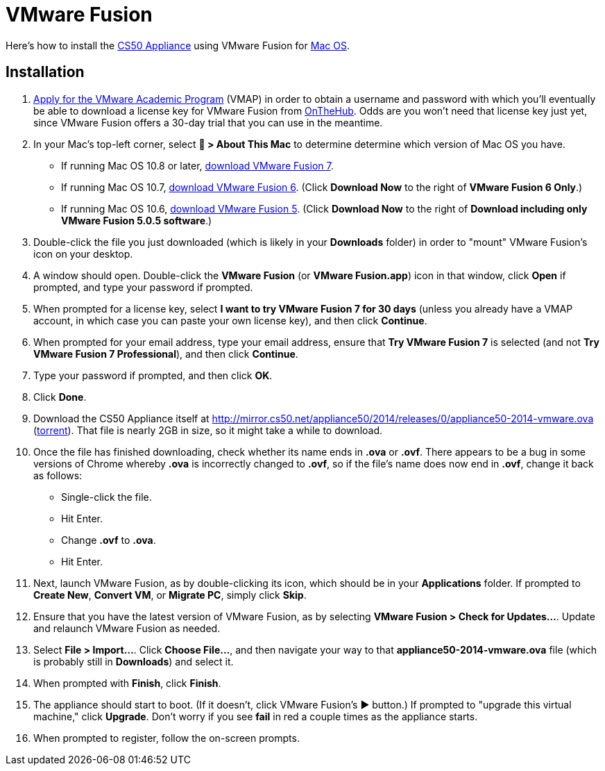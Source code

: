 = VMware Fusion

Here's how to install the link:..[CS50 Appliance] using VMware Fusion for link:#installation[Mac OS].

== Installation

. link:https://docs.google.com/spreadsheet/viewform?hl=en_US&formkey=dHoyMG5LNTgxeGFhakNaaE9CdTlkbWc6MQ[Apply for the VMware Academic Program] (VMAP) in order to obtain a username and password with which you'll eventually be able to download a license key for VMware Fusion from link:https://e5.onthehub.com/WebStore/Security/Signin.aspx?ws=340f7ddc-c740-de11-b696-0030485a8df0&vsro=8&rurl=%2fWebStore%2fProductsByMajorVersionList.aspx%3fws%3d340f7ddc-c740-de11-b696-0030485a8df0%26vsro%3d8&JSEnabled=1[OnTheHub]. Odds are you won't need that license key just yet, since VMware Fusion offers a 30-day trial that you can use in the meantime.
. In your Mac's top-left corner, select *&#63743; > About This Mac* to determine determine which version of Mac OS you have.
+
--
* If running Mac OS 10.8 or later, link:http://www.vmware.com/go/try-fusion-en[download VMware Fusion 7].
* If running Mac OS 10.7, link:https://my.vmware.com/web/vmware/details?downloadGroup=FUS-604&productId=361&rPId=6092[download VMware Fusion 6]. (Click *Download Now* to the right of *VMware Fusion 6 Only*.)
* If running Mac OS 10.6, link:https://my.vmware.com/web/vmware/details?downloadGroup=FUS-505&productId=294&rPId=6208[download VMware Fusion 5]. (Click *Download Now* to the right of *Download including only VMware Fusion 5.0.5 software*.)
--
+
. Double-click the file you just downloaded (which is likely in your *Downloads* folder) in order to "mount" VMware Fusion's icon on your desktop.
. A window should open. Double-click the *VMware Fusion* (or *VMware Fusion.app*) icon in that window, click *Open* if prompted, and type your password if prompted.
. When prompted for a license key, select *I want to try VMware Fusion 7 for 30 days* (unless you already have a VMAP account, in which case you can paste your own license key), and then click *Continue*.
. When prompted for your email address, type your email address, ensure that *Try VMware Fusion 7* is selected (and not *Try VMware Fusion 7 Professional*), and then click *Continue*.
. Type your password if prompted, and then click *OK*.
. Click *Done*.
. Download the CS50 Appliance itself at http://mirror.cs50.net/appliance50/2014/releases/0/appliance50-2014-vmware.ova (http://mirror.cs50.net/appliance50/2014/releases/0/appliance50-2014-vmware.ova?torrent[torrent]).  That file is nearly 2GB in size, so it might take a while to download.
. Once the file has finished downloading, check whether its name ends in *.ova* or *.ovf*. There appears to be a bug in some versions of Chrome whereby *.ova* is incorrectly changed to *.ovf*, so if the file's name does now end in *.ovf*, change it back as follows:
* Single-click the file.
* Hit Enter.
* Change *.ovf* to *.ova*.
* Hit Enter.
. Next, launch VMware Fusion, as by double-clicking its icon, which should
be in your *Applications* folder.  If prompted to *Create New*, *Convert VM*, or *Migrate PC*, simply click *Skip*. 
.  Ensure that you have the latest version of VMware Fusion, as by selecting *VMware Fusion > Check for Updates...*. Update and relaunch VMware Fusion as needed.
.  Select *File > Import...*. Click *Choose File...*, and then navigate your way to that *appliance50-2014-vmware.ova* file (which is probably still in *Downloads*) and select it.
. When prompted with *Finish*, click *Finish*.
. The appliance should start to boot. (If it doesn't, click VMware Fusion's &#9654; button.) If prompted to "upgrade this virtual machine," click *Upgrade*. Don't worry if you see *fail* in red a couple times as the appliance starts.
. When prompted to register, follow the on-screen prompts.
